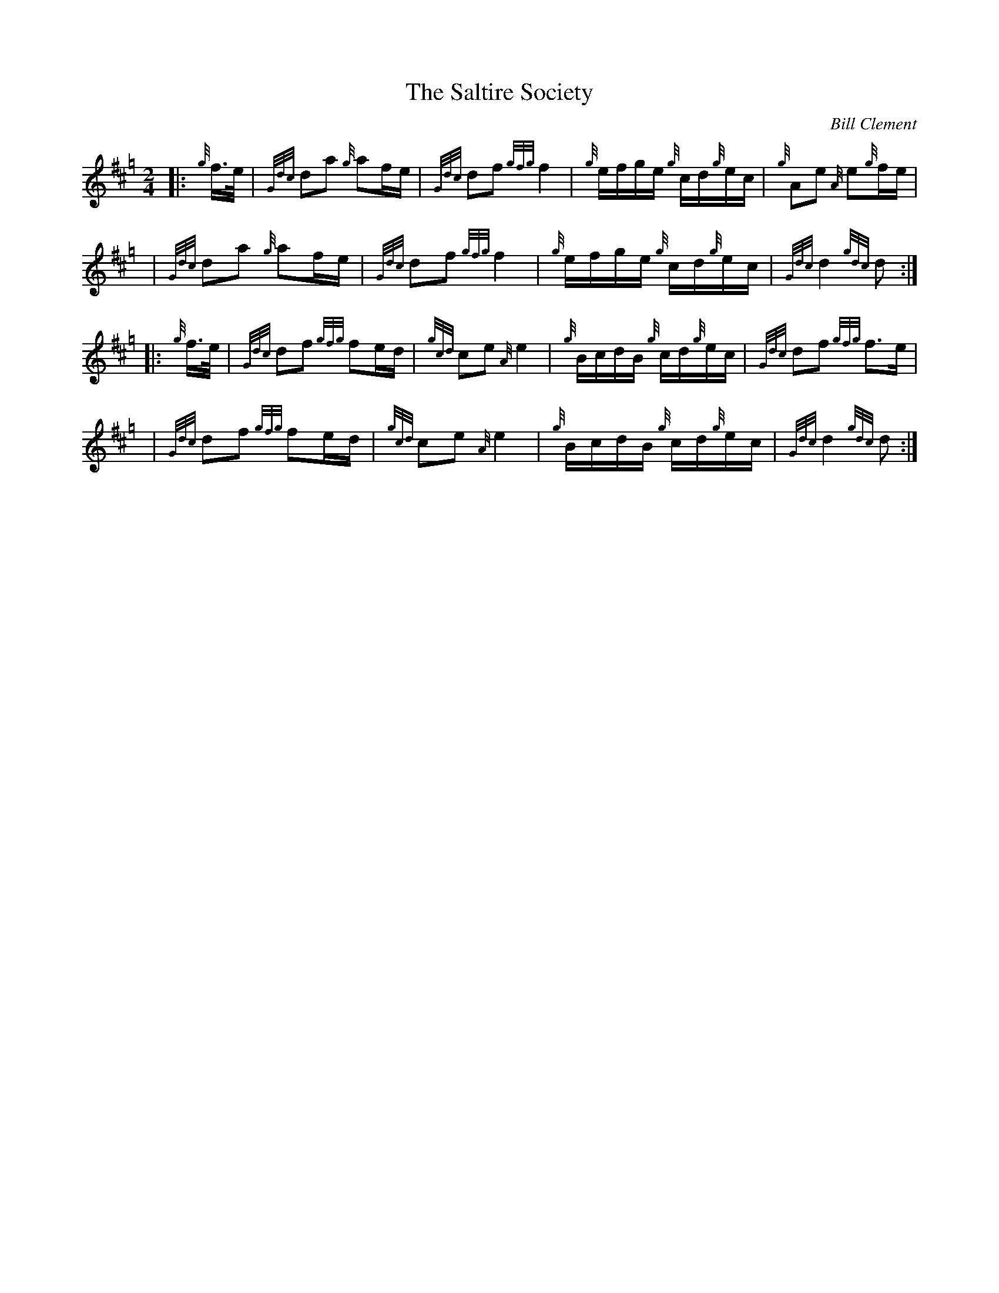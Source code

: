 X: 1
T: The Saltire Society
C: Bill Clement
R: Country Dance Reel, Polka
Z: 2010 John Chambers <jc:trillian.mit.edu>
S: email of printed MS from Atsukoclement:aol.com 2010-5-5
M: 2/4
L: 1/16
K: Hp
|: {g}f>e | {Gdc}d2a2 {g}a2fe | {Gdc}d2f2 {gfg}f4 | {g}efge {g}cd{g}ec | {g}A2e2 {A}e2{g}fe |
y4        | {Gdc}d2a2 {g}a2fe | {Gdc}d2f2 {gfg}f4 | {g}efge {g}cd{g}ec | {Gdc}d4 {gdc}d2 :|
|: {g}f>e | {Gdc}d2f2 {gfg}f2ed | {gcd}c2e2 {A}e4 | {g}BcdB {g}cd{g}ec | {Gdc}d2f2 {gfg}f3e  |
y4        | {Gdc}d2f2 {gfg}f2ed | {gcd}c2e2 {A}e4 | {g}BcdB {g}cd{g}ec | {Gdc}d4 {gdc}d2 :|
